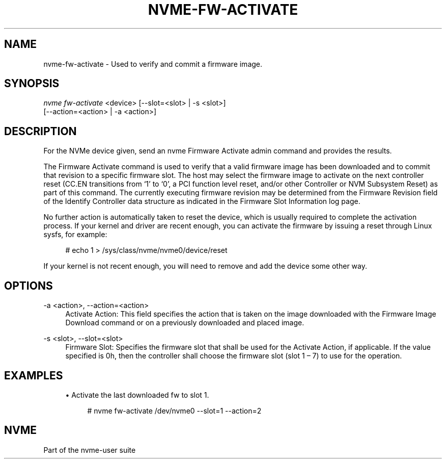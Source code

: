 '\" t
.\"     Title: nvme-fw-activate
.\"    Author: [FIXME: author] [see http://www.docbook.org/tdg5/en/html/author]
.\" Generator: DocBook XSL Stylesheets vsnapshot <http://docbook.sf.net/>
.\"      Date: 11/28/2017
.\"    Manual: NVMe Manual
.\"    Source: NVMe
.\"  Language: English
.\"
.TH "NVME\-FW\-ACTIVATE" "1" "11/28/2017" "NVMe" "NVMe Manual"
.\" -----------------------------------------------------------------
.\" * Define some portability stuff
.\" -----------------------------------------------------------------
.\" ~~~~~~~~~~~~~~~~~~~~~~~~~~~~~~~~~~~~~~~~~~~~~~~~~~~~~~~~~~~~~~~~~
.\" http://bugs.debian.org/507673
.\" http://lists.gnu.org/archive/html/groff/2009-02/msg00013.html
.\" ~~~~~~~~~~~~~~~~~~~~~~~~~~~~~~~~~~~~~~~~~~~~~~~~~~~~~~~~~~~~~~~~~
.ie \n(.g .ds Aq \(aq
.el       .ds Aq '
.\" -----------------------------------------------------------------
.\" * set default formatting
.\" -----------------------------------------------------------------
.\" disable hyphenation
.nh
.\" disable justification (adjust text to left margin only)
.ad l
.\" -----------------------------------------------------------------
.\" * MAIN CONTENT STARTS HERE *
.\" -----------------------------------------------------------------
.SH "NAME"
nvme-fw-activate \- Used to verify and commit a firmware image\&.
.SH "SYNOPSIS"
.sp
.nf
\fInvme fw\-activate\fR <device> [\-\-slot=<slot> | \-s <slot>]
                    [\-\-action=<action> | \-a <action>]
.fi
.SH "DESCRIPTION"
.sp
For the NVMe device given, send an nvme Firmware Activate admin command and provides the results\&.
.sp
The Firmware Activate command is used to verify that a valid firmware image has been downloaded and to commit that revision to a specific firmware slot\&. The host may select the firmware image to activate on the next controller reset (CC\&.EN transitions from \(oq1\(cq to \(oq0\(cq, a PCI function level reset, and/or other Controller or NVM Subsystem Reset) as part of this command\&. The currently executing firmware revision may be determined from the Firmware Revision field of the Identify Controller data structure as indicated in the Firmware Slot Information log page\&.
.sp
No further action is automatically taken to reset the device, which is usually required to complete the activation process\&. If your kernel and driver are recent enough, you can activate the firmware by issuing a reset through Linux sysfs, for example:
.sp
.if n \{\
.RS 4
.\}
.nf
 # echo 1 > /sys/class/nvme/nvme0/device/reset
.fi
.if n \{\
.RE
.\}
.sp
If your kernel is not recent enough, you will need to remove and add the device some other way\&.
.SH "OPTIONS"
.PP
\-a <action>, \-\-action=<action>
.RS 4
Activate Action: This field specifies the action that is taken on the image downloaded with the Firmware Image Download command or on a previously downloaded and placed image\&.
.TS
allbox tab(:);
lt lt
lt lt
lt lt
lt lt
lt lt.
T{
Value
T}:T{
Definition
T}
T{
0
T}:T{
Downloaded image replaces the image indicated by the Firmware Slot field\&. This image is not activated\&.
T}
T{
1
T}:T{
Downloaded image replaces the image indicated by the Firmware Slot field\&. This image is activated at the next reset\&.
T}
T{
2
T}:T{
The image indicated by the Firmware Slot field is activated at the next reset\&.
T}
T{
3
T}:T{
The image specified by the Firmware Slot field is requested to be activated immediately without reset\&.
T}
.TE
.sp 1
.RE
.PP
\-s <slot>, \-\-slot=<slot>
.RS 4
Firmware Slot: Specifies the firmware slot that shall be used for the Activate Action, if applicable\&. If the value specified is 0h, then the controller shall choose the firmware slot (slot 1 \(en 7) to use for the operation\&.
.RE
.SH "EXAMPLES"
.sp
.RS 4
.ie n \{\
\h'-04'\(bu\h'+03'\c
.\}
.el \{\
.sp -1
.IP \(bu 2.3
.\}
Activate the last downloaded fw to slot 1\&.
.sp
.if n \{\
.RS 4
.\}
.nf
# nvme fw\-activate /dev/nvme0 \-\-slot=1 \-\-action=2
.fi
.if n \{\
.RE
.\}
.RE
.SH "NVME"
.sp
Part of the nvme\-user suite
